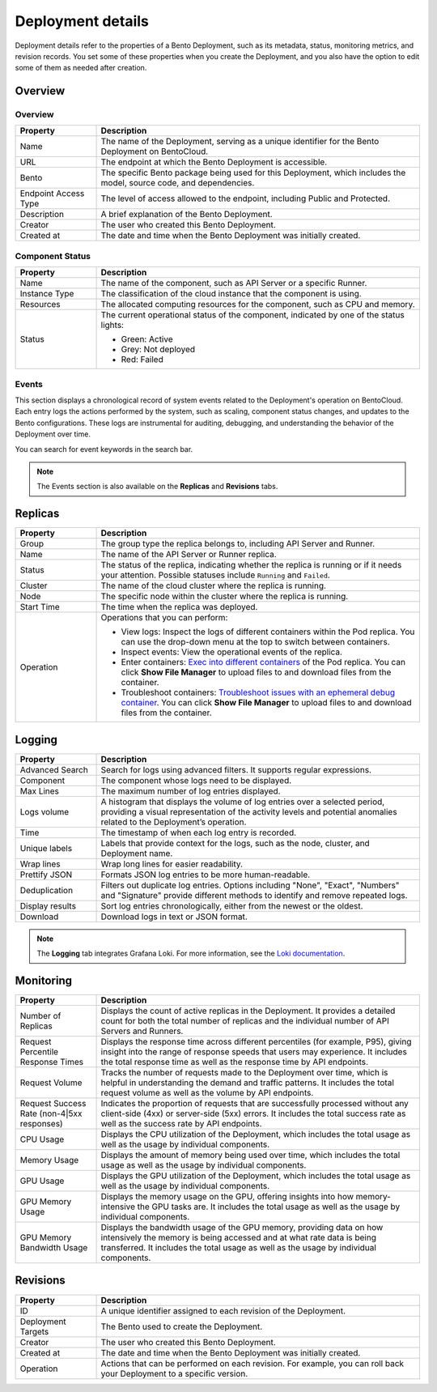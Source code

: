 ==================
Deployment details
==================

Deployment details refer to the properties of a Bento Deployment, such as its metadata, status, monitoring metrics, and revision records.
You set some of these properties when you create the Deployment, and you also have the option to edit some of them as needed after creation.

Overview
--------

Overview
^^^^^^^^

.. list-table::
   :widths: 20 80
   :header-rows: 1

   * - Property
     - Description
   * - Name
     - The name of the Deployment, serving as a unique identifier for the Bento Deployment on BentoCloud.
   * - URL
     - The endpoint at which the Bento Deployment is accessible.
   * - Bento
     - The specific Bento package being used for this Deployment, which includes the model, source code, and dependencies.
   * - Endpoint Access Type
     - The level of access allowed to the endpoint, including Public and Protected.
   * - Description
     - A brief explanation of the Bento Deployment.
   * - Creator
     - The user who created this Bento Deployment.
   * - Created at
     - The date and time when the Bento Deployment was initially created.

Component Status
^^^^^^^^^^^^^^^^

.. list-table::
   :widths: 20 80
   :header-rows: 1

   * - Property
     - Description
   * - Name
     - The name of the component, such as API Server or a specific Runner.
   * - Instance Type
     - The classification of the cloud instance that the component is using.
   * - Resources
     - The allocated computing resources for the component, such as CPU and memory.
   * - Status
     - The current operational status of the component, indicated by one of the status lights:

       - Green: Active
       - Grey: Not deployed
       - Red: Failed

Events
^^^^^^

This section displays a chronological record of system events related to the Deployment's operation on BentoCloud. Each entry logs the actions performed by the system, such as scaling, component status changes, and updates to the Bento configurations. These logs are instrumental for auditing, debugging, and understanding the behavior of the Deployment over time.

You can search for event keywords in the search bar.

.. note::

   The Events section is also available on the **Replicas** and **Revisions** tabs.

Replicas
--------

.. list-table::
   :widths: 20 80
   :header-rows: 1

   * - Property
     - Description
   * - Group
     - The group type the replica belongs to, including API Server and Runner.
   * - Name
     - The name of the API Server or Runner replica.
   * - Status
     - The status of the replica, indicating whether the replica is running or if it needs your attention. Possible statuses include ``Running`` and ``Failed``.
   * - Cluster
     - The name of the cloud cluster where the replica is running.
   * - Node
     - The specific node within the cluster where the replica is running.
   * - Start Time
     - The time when the replica was deployed.
   * - Operation
     - Operations that you can perform:

       - View logs: Inspect the logs of different containers within the Pod replica. You can use the drop-down menu at the top to switch between containers.
       - Inspect events: View the operational events of the replica.
       - Enter containers: `Exec into different containers <https://kubernetes.io/docs/tasks/debug/debug-application/get-shell-running-container/>`_ of the Pod replica. You can click **Show File Manager** to upload files to and download files from the container.
       - Troubleshoot containers: `Troubleshoot issues with an ephemeral debug container <https://kubernetes.io/docs/tasks/debug/debug-application/debug-running-pod/#ephemeral-container>`_. You can click **Show File Manager** to upload files to and download files from the container.

Logging
-------

.. list-table::
   :widths: 20 80
   :header-rows: 1

   * - Property
     - Description
   * - Advanced Search
     - Search for logs using advanced filters. It supports regular expressions.
   * - Component
     - The component whose logs need to be displayed.
   * - Max Lines
     - The maximum number of log entries displayed.
   * - Logs volume
     - A histogram that displays the volume of log entries over a selected period, providing a visual representation of the activity levels and potential anomalies related to the Deployment’s operation.
   * - Time
     - The timestamp of when each log entry is recorded.
   * - Unique labels
     - Labels that provide context for the logs, such as the node, cluster, and Deployment name.
   * - Wrap lines
     - Wrap long lines for easier readability.
   * - Prettify JSON
     - Formats JSON log entries to be more human-readable.
   * - Deduplication
     - Filters out duplicate log entries. Options including "None", "Exact", "Numbers" and "Signature" provide different methods to identify and remove repeated logs.
   * - Display results
     - Sort log entries chronologically, either from the newest or the oldest.
   * - Download
     - Download logs in text or JSON format.

.. note::

   The **Logging** tab integrates Grafana Loki. For more information, see the `Loki documentation <https://grafana.com/docs/loki/latest/>`_.

Monitoring
----------

.. list-table::
   :widths: 20 80
   :header-rows: 1

   * - Property
     - Description
   * - Number of Replicas
     - Displays the count of active replicas in the Deployment. It provides a detailed count for both the total number of replicas and the individual number of API Servers and Runners.
   * - Request Percentile Response Times
     - Displays the response time across different percentiles (for example, P95), giving insight into the range of response speeds that users may experience. It includes the total response time as well as the response time by API endpoints.
   * - Request Volume
     - Tracks the number of requests made to the Deployment over time, which is helpful in understanding the demand and traffic patterns. It includes the total request volume as well as the volume by API endpoints.
   * - Request Success Rate (non-4|5xx responses)
     - Indicates the proportion of requests that are successfully processed without any client-side (4xx) or server-side (5xx) errors. It includes the total success rate as well as the success rate by API endpoints.
   * - CPU Usage
     - Displays the CPU utilization of the Deployment, which includes the total usage as well as the usage by individual components.
   * - Memory Usage
     - Displays the amount of memory being used over time, which includes the total usage as well as the usage by individual components.
   * - GPU Usage
     - Displays the GPU utilization of the Deployment, which includes the total usage as well as the usage by individual components.
   * - GPU Memory Usage
     - Displays the memory usage on the GPU, offering insights into how memory-intensive the GPU tasks are. It includes the total usage as well as the usage by individual components.
   * - GPU Memory Bandwidth Usage
     - Displays the bandwidth usage of the GPU memory, providing data on how intensively the memory is being accessed and at what rate data is being transferred. It includes the total usage as well as the usage by individual components.

Revisions
---------

.. list-table::
   :widths: 20 80
   :header-rows: 1

   * - Property
     - Description
   * - ID
     - A unique identifier assigned to each revision of the Deployment.
   * - Deployment Targets
     - The Bento used to create the Deployment.
   * - Creator
     - The user who created this Bento Deployment.
   * - Created at
     - The date and time when the Bento Deployment was initially created.
   * - Operation
     - Actions that can be performed on each revision. For example, you can roll back your Deployment to a specific version.
